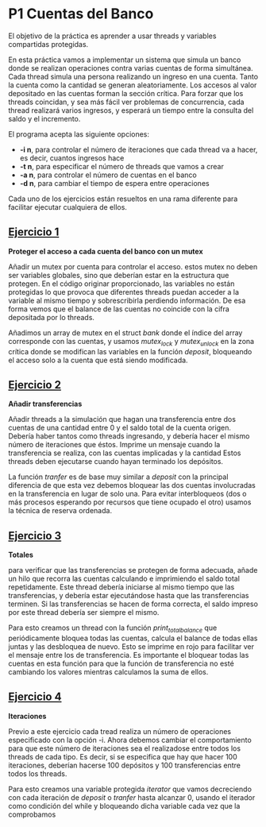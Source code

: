 * P1 Cuentas del Banco
El objetivo de la práctica es aprender a usar threads y variables compartidas protegidas.

En esta práctica vamos a implementar un sistema que simula un banco donde se realizan operaciones contra varias cuentas de forma simultánea.
Cada thread simula una persona realizando un ingreso en una cuenta.
Tanto la cuenta como la cantidad se generan aleatoriamente.
Los accesos al valor depositado en las cuentas forman la sección crítica.
Para forzar que los threads coincidan, y sea más fácil ver problemas de concurrencia, cada thread realizará varios ingresos, y esperará un tiempo entre la consulta del saldo y el incremento. 

El programa acepta las siguiente opciones:
- *-i n*, para controlar el número de iteraciones que cada thread va a hacer, es decir, cuantos ingresos hace
- *-t n*, para especificar el número de threads que vamos a crear
- *-a n*, para controlar el número de cuentas en el banco
- *-d n*, para cambiar el tiempo de espera entre operaciones

Cada uno de los ejercicios están resueltos en una rama diferente para facilitar ejecutar cualquiera de ellos.
** [[https://github.com/migueldeoleiros/CP-P1/tree/ejercicio1][Ejercicio 1]]
*Proteger el acceso a cada cuenta del banco con un mutex*

Añadir un mutex por cuenta para controlar el acceso. estos mutex no deben ser variables globales, sino que deberían estar en la estructura que protegen.
En el código originar proporcionado, las variables no están protegidas lo que provoca que diferentes threads puedan acceder a la variable al mismo tiempo y sobrescribirla perdiendo información. De esa forma vemos que el balance de las cuentas no coincide con la cifra depositada por lo threads.

Añadimos un array de mutex en el struct /bank/ donde el índice del array corresponde con las cuentas, y usamos /mutex_lock/ y /mutex_unlock/ en la zona crítica donde se modifican las variables en la función /deposit/, bloqueando el acceso solo a la cuenta que está siendo modificada.

** [[https://github.com/migueldeoleiros/CP-P1/tree/ejercicio2][Ejercicio 2]]
*Añadir transferencias*

Añadir threads a la simulación que hagan una transferencia entre dos cuentas de una cantidad entre 0 y el saldo total de la cuenta origen.
Debería haber tantos como threads ingresando, y  debería hacer el mismo número de iteraciones que éstos.
Imprime un mensaje cuando la transferencia se realiza, con las cuentas implicadas y la cantidad
Estos threads deben ejecutarse cuando hayan terminado los depósitos.

La función /tranfer/ es de base muy similar a /deposit/ con la principal diferencia de que esta vez debemos bloquear las dos cuentas involucradas en la transferencia en lugar de solo una. Para evitar interbloqueos (dos o más procesos esperando por recursos que tiene ocupado el otro) usamos la técnica de reserva ordenada.

** [[https://github.com/migueldeoleiros/CP-P1/tree/ejercicio3][Ejercicio 3]]
*Totales*

para verificar que las transferencias se protegen de forma adecuada, añade un hilo que recorra las cuentas calculando e imprimiendo el saldo total repetidamente. Este thread debería iniciarse al mismo tiempo que las transferencias, y debería estar ejecutándose hasta que las transferencias terminen.
Si las transferencias se hacen de forma correcta, el saldo impreso por este thread debería ser siempre el mismo.

Para esto creamos un thread con la función  /print_total_balance/ que periódicamente bloquea todas las cuentas, calcula el balance de todas ellas juntas y las desbloquea de nuevo. Esto se imprime en rojo para facilitar ver el mensaje entre los de transferencia.
Es importante el bloquear todas las cuentas en esta función para que la función de transferencia no esté cambiando los valores mientras calculamos la suma de ellos.

** [[https://github.com/migueldeoleiros/CP-P1/tree/ejercicio4][Ejercicio 4]]
*Iteraciones*

Previo a este ejercicio cada tread realiza un número de operaciones especificado con la opción -i. Ahora debemos cambiar el comportamiento para que este número de iteraciones sea el realizadose entre todos los threads de cada tipo.
Es decir, si se especifica que hay que hacer 100 iteraciones, deberían hacerse 100 depósitos y 100 transferencias entre todos los threads.

Para esto creamos una variable protegida /iterator/ que vamos decreciendo con cada iteración de /deposit/ o /tranfer/ hasta alcanzar 0, usando el iterador como condición del while y bloqueando dicha variable cada vez que la comprobamos  
